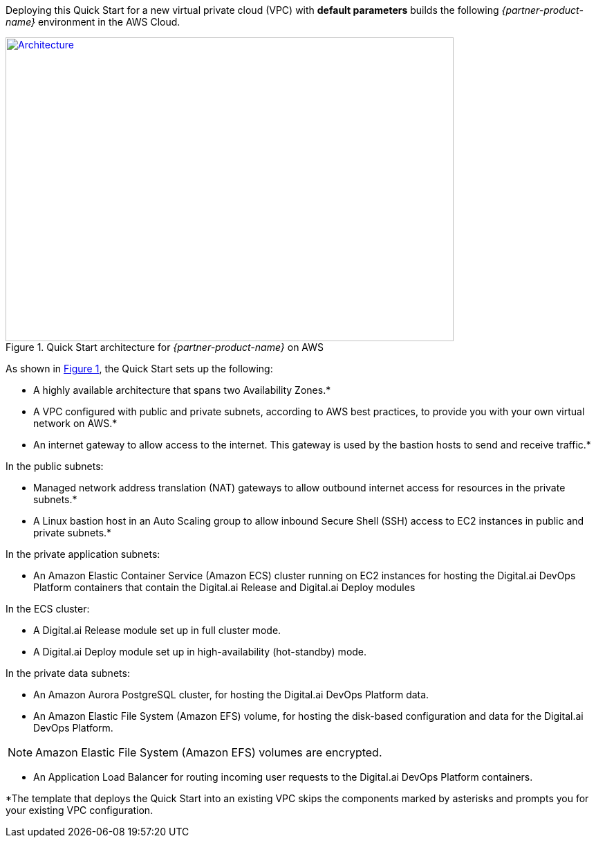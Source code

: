 Deploying this Quick Start for a new virtual private cloud (VPC) with
*default parameters* builds the following _{partner-product-name}_ environment in the
AWS Cloud.

// Replace this example diagram with your own. Send us your source PowerPoint file. Be sure to follow our guidelines here : http://(we should include these points on our contributors giude)
:xrefstyle: short
[#architecture1]
.Quick Start architecture for _{partner-product-name}_ on AWS
[link=images/architecture_diagram.png]
image::../images/architecture_diagram.png[Architecture,width=648,height=439]

As shown in <<architecture1>>, the Quick Start sets up the following:

* A highly available architecture that spans two Availability Zones.*
* A VPC configured with public and private subnets, according to AWS
best practices, to provide you with your own virtual network on AWS.*
*	An internet gateway to allow access to the internet. This gateway is used by the bastion hosts to send and receive traffic.*

In the public subnets:

* Managed network address translation (NAT) gateways to allow outbound
internet access for resources in the private subnets.*
* A Linux bastion host in an Auto Scaling group to allow inbound Secure
Shell (SSH) access to EC2 instances in public and private subnets.*

In the private application subnets:

* An Amazon Elastic Container Service (Amazon ECS) cluster running on EC2 instances for hosting the Digital.ai DevOps Platform containers that contain the Digital.ai Release and Digital.ai Deploy modules

In the ECS cluster:

* A Digital.ai Release module set up in full cluster mode.
* A Digital.ai Deploy module set up in high-availability (hot-standby) mode.

In the private data subnets:

* An Amazon Aurora PostgreSQL cluster, for hosting the Digital.ai DevOps Platform data.
*	An Amazon Elastic File System (Amazon EFS) volume, for hosting the disk-based configuration and data for the Digital.ai DevOps Platform.

NOTE: Amazon Elastic File System (Amazon EFS) volumes are encrypted.

*	An Application Load Balancer for routing incoming user requests to the Digital.ai DevOps Platform containers.

*The template that deploys the Quick Start into an existing VPC skips
the components marked by asterisks and prompts you for your existing VPC
configuration.
